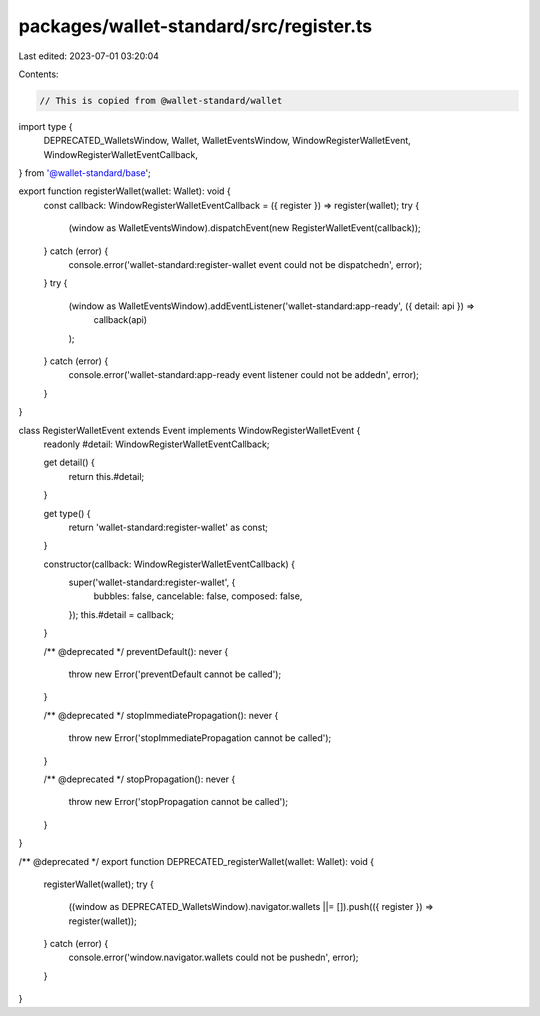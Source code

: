 packages/wallet-standard/src/register.ts
========================================

Last edited: 2023-07-01 03:20:04

Contents:

.. code-block:: ts

    // This is copied from @wallet-standard/wallet

import type {
    DEPRECATED_WalletsWindow,
    Wallet,
    WalletEventsWindow,
    WindowRegisterWalletEvent,
    WindowRegisterWalletEventCallback,
} from '@wallet-standard/base';

export function registerWallet(wallet: Wallet): void {
    const callback: WindowRegisterWalletEventCallback = ({ register }) => register(wallet);
    try {
        (window as WalletEventsWindow).dispatchEvent(new RegisterWalletEvent(callback));
    } catch (error) {
        console.error('wallet-standard:register-wallet event could not be dispatched\n', error);
    }
    try {
        (window as WalletEventsWindow).addEventListener('wallet-standard:app-ready', ({ detail: api }) =>
            callback(api)
        );
    } catch (error) {
        console.error('wallet-standard:app-ready event listener could not be added\n', error);
    }
}

class RegisterWalletEvent extends Event implements WindowRegisterWalletEvent {
    readonly #detail: WindowRegisterWalletEventCallback;

    get detail() {
        return this.#detail;
    }

    get type() {
        return 'wallet-standard:register-wallet' as const;
    }

    constructor(callback: WindowRegisterWalletEventCallback) {
        super('wallet-standard:register-wallet', {
            bubbles: false,
            cancelable: false,
            composed: false,
        });
        this.#detail = callback;
    }

    /** @deprecated */
    preventDefault(): never {
        throw new Error('preventDefault cannot be called');
    }

    /** @deprecated */
    stopImmediatePropagation(): never {
        throw new Error('stopImmediatePropagation cannot be called');
    }

    /** @deprecated */
    stopPropagation(): never {
        throw new Error('stopPropagation cannot be called');
    }
}

/** @deprecated */
export function DEPRECATED_registerWallet(wallet: Wallet): void {
    registerWallet(wallet);
    try {
        ((window as DEPRECATED_WalletsWindow).navigator.wallets ||= []).push(({ register }) => register(wallet));
    } catch (error) {
        console.error('window.navigator.wallets could not be pushed\n', error);
    }
}


